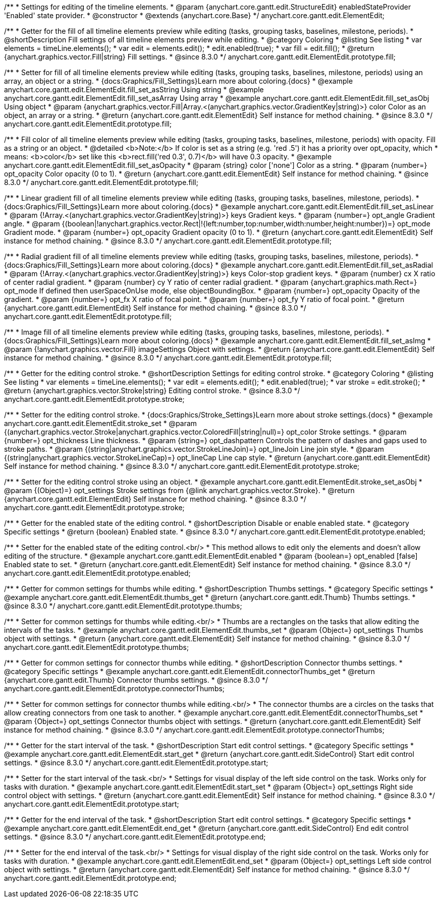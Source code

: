 /**
 * Settings for editing of the timeline elements.
 * @param {anychart.core.gantt.edit.StructureEdit} enabledStateProvider 'Enabled' state provider.
 * @constructor
 * @extends {anychart.core.Base}
 */
anychart.core.gantt.edit.ElementEdit;

//----------------------------------------------------------------------------------------------------------------------
//
//  anychart.core.gantt.edit.ElementEdit.prototype.fill
//
//----------------------------------------------------------------------------------------------------------------------

/**
 * Getter for the fill of all timeline elements preview while editing (tasks, grouping tasks, baselines, milestone, periods).
 * @shortDescription Fill settings of all timeline elements preview while editing.
 * @category Coloring
 * @listing See listing
 * var elements = timeLine.elements();
 * var edit = elements.edit();
 * edit.enabled(true);
 * var fill = edit.fill();
 * @return {anychart.graphics.vector.Fill|string} Fill settings.
 * @since 8.3.0
 */
anychart.core.gantt.edit.ElementEdit.prototype.fill;

/**
 * Setter for fill of all timeline elements preview while editing (tasks, grouping tasks, baselines, milestone, periods) using an array, an object or a string.
 * {docs:Graphics/Fill_Settings}Learn more about coloring.{docs}
 * @example anychart.core.gantt.edit.ElementEdit.fill_set_asString Using string
 * @example anychart.core.gantt.edit.ElementEdit.fill_set_asArray Using array
 * @example anychart.core.gantt.edit.ElementEdit.fill_set_asObj Using object
 * @param {anychart.graphics.vector.Fill|Array.<(anychart.graphics.vector.GradientKey|string)>} color Color as an object, an array or a string.
 * @return {anychart.core.gantt.edit.ElementEdit} Self instance for method chaining.
 * @since 8.3.0
 */
anychart.core.gantt.edit.ElementEdit.prototype.fill;

/**
 * Fill color of all timeline elements preview while editing (tasks, grouping tasks, baselines, milestone, periods) with opacity. Fill as a string or an object.
 * @detailed <b>Note:</b> If color is set as a string (e.g. 'red .5') it has a priority over opt_opacity, which
 * means: <b>color</b> set like this <b>rect.fill('red 0.3', 0.7)</b> will have 0.3 opacity.
 * @example anychart.core.gantt.edit.ElementEdit.fill_set_asOpacity
 * @param {string} color ['none'] Color as a string.
 * @param {number=} opt_opacity Color opacity (0 to 1).
 * @return {anychart.core.gantt.edit.ElementEdit} Self instance for method chaining.
 * @since 8.3.0
 */
anychart.core.gantt.edit.ElementEdit.prototype.fill;

/**
 * Linear gradient fill of all timeline elements preview while editing (tasks, grouping tasks, baselines, milestone, periods).
 * {docs:Graphics/Fill_Settings}Learn more about coloring.{docs}
 * @example anychart.core.gantt.edit.ElementEdit.fill_set_asLinear
 * @param {!Array.<(anychart.graphics.vector.GradientKey|string)>} keys Gradient keys.
 * @param {number=} opt_angle Gradient angle.
 * @param {(boolean|!anychart.graphics.vector.Rect|!{left:number,top:number,width:number,height:number})=} opt_mode Gradient mode.
 * @param {number=} opt_opacity Gradient opacity (0 to 1).
 * @return {anychart.core.gantt.edit.ElementEdit} Self instance for method chaining.
 * @since 8.3.0
 */
anychart.core.gantt.edit.ElementEdit.prototype.fill;

/**
 * Radial gradient fill of all timeline elements preview while editing (tasks, grouping tasks, baselines, milestone, periods).
 * {docs:Graphics/Fill_Settings}Learn more about coloring.{docs}
 * @example anychart.core.gantt.edit.ElementEdit.fill_set_asRadial
 * @param {!Array.<(anychart.graphics.vector.GradientKey|string)>} keys Color-stop gradient keys.
 * @param {number} cx X ratio of center radial gradient.
 * @param {number} cy Y ratio of center radial gradient.
 * @param {anychart.graphics.math.Rect=} opt_mode If defined then userSpaceOnUse mode, else objectBoundingBox.
 * @param {number=} opt_opacity Opacity of the gradient.
 * @param {number=} opt_fx X ratio of focal point.
 * @param {number=} opt_fy Y ratio of focal point.
 * @return {anychart.core.gantt.edit.ElementEdit} Self instance for method chaining.
 * @since 8.3.0
 */
anychart.core.gantt.edit.ElementEdit.prototype.fill;

/**
 * Image fill of all timeline elements preview while editing (tasks, grouping tasks, baselines, milestone, periods).
 * {docs:Graphics/Fill_Settings}Learn more about coloring.{docs}
 * @example anychart.core.gantt.edit.ElementEdit.fill_set_asImg
 * @param {!anychart.graphics.vector.Fill} imageSettings Object with settings.
 * @return {anychart.core.gantt.edit.ElementEdit} Self instance for method chaining.
 * @since 8.3.0
 */
anychart.core.gantt.edit.ElementEdit.prototype.fill;


//----------------------------------------------------------------------------------------------------------------------
//
//  anychart.core.gantt.edit.ElementEdit.editPreviewStroke
//
//----------------------------------------------------------------------------------------------------------------------

/**
 * Getter for the editing control stroke.
 * @shortDescription Settings for editing control stroke.
 * @category Coloring
 * @listing See listing
 * var elements = timeLine.elements();
 * var edit = elements.edit();
 * edit.enabled(true);
 * var stroke = edit.stroke();
 * @return {anychart.graphics.vector.Stroke|string} Editing control stroke.
 * @since 8.3.0
 */
anychart.core.gantt.edit.ElementEdit.prototype.stroke;

/**
 * Setter for the editing control stroke.
 * {docs:Graphics/Stroke_Settings}Learn more about stroke settings.{docs}
 * @example anychart.core.gantt.edit.ElementEdit.stroke_set
 * @param {(anychart.graphics.vector.Stroke|anychart.graphics.vector.ColoredFill|string|null)=} opt_color Stroke settings.
 * @param {number=} opt_thickness Line thickness.
 * @param {string=} opt_dashpattern Controls the pattern of dashes and gaps used to stroke paths.
 * @param {(string|anychart.graphics.vector.StrokeLineJoin)=} opt_lineJoin Line join style.
 * @param {(string|anychart.graphics.vector.StrokeLineCap)=} opt_lineCap Line cap style.
 * @return {anychart.core.gantt.edit.ElementEdit} Self instance for method chaining.
 * @since 8.3.0
 */
anychart.core.gantt.edit.ElementEdit.prototype.stroke;

/**
 * Setter for the editing control stroke using an object.
 * @example anychart.core.gantt.edit.ElementEdit.stroke_set_asObj
 * @param {(Object)=} opt_settings Stroke settings from {@link anychart.graphics.vector.Stroke}.
 * @return {anychart.core.gantt.edit.ElementEdit} Self instance for method chaining.
 * @since 8.3.0
 */
anychart.core.gantt.edit.ElementEdit.prototype.stroke;

//----------------------------------------------------------------------------------------------------------------------
//
//  anychart.core.gantt.edit.ElementEdit.prototype.enabled
//
//----------------------------------------------------------------------------------------------------------------------

/**
 * Getter for the enabled state of the editing control.
 * @shortDescription Disable or enable enabled state.
 * @category Specific settings
 * @return {boolean} Enabled state.
 * @since 8.3.0
 */
anychart.core.gantt.edit.ElementEdit.prototype.enabled;

/**
 * Setter for the enabled state of the editing control.<br/>
 * This method allows to edit only the elements and doesn't allow editing of the structure.
 * @example anychart.core.gantt.edit.ElementEdit.enabled
 * @param {boolean=} opt_enabled [false] Enabled state to set.
 * @return {anychart.core.gantt.edit.ElementEdit} Self instance for method chaining.
 * @since 8.3.0
 */
anychart.core.gantt.edit.ElementEdit.prototype.enabled;

//----------------------------------------------------------------------------------------------------------------------
//
//  anychart.core.gantt.edit.ElementEdit.prototype.thumbs
//
//----------------------------------------------------------------------------------------------------------------------

/**
 * Getter for common settings for thumbs while editing.
 * @shortDescription Thumbs settings.
 * @category Specific settings
 * @example anychart.core.gantt.edit.ElementEdit.thumbs_get
 * @return {anychart.core.gantt.edit.Thumb} Thumbs settings.
 * @since 8.3.0
 */
anychart.core.gantt.edit.ElementEdit.prototype.thumbs;

/**
 * Setter for common settings for thumbs while editing.<br/>
 * Thumbs are a rectangles on the tasks that allow editing the intervals of the tasks.
 * @example anychart.core.gantt.edit.ElementEdit.thumbs_set
 * @param {Object=} opt_settings Thumbs object with settings.
 * @return {anychart.core.gantt.edit.ElementEdit} Self instance for method chaining.
 * @since 8.3.0
 */
anychart.core.gantt.edit.ElementEdit.prototype.thumbs;


//----------------------------------------------------------------------------------------------------------------------
//
//  anychart.core.gantt.edit.ElementEdit.prototype.connectorThumbs
//
//----------------------------------------------------------------------------------------------------------------------

/**
 * Getter for common settings for connector thumbs while editing.
 * @shortDescription Connector thumbs settings.
 * @category Specific settings
 * @example anychart.core.gantt.edit.ElementEdit.connectorThumbs_get
 * @return {anychart.core.gantt.edit.Thumb} Connector thumbs settings.
 * @since 8.3.0
 */
anychart.core.gantt.edit.ElementEdit.prototype.connectorThumbs;

/**
 * Setter for common settings for connector thumbs while editing.<br/>
 * The connector thumbs are a circles on the tasks that allow creating connectors from one task to another.
 * @example anychart.core.gantt.edit.ElementEdit.connectorThumbs_set
 * @param {Object=} opt_settings Connector thumbs object with settings.
 * @return {anychart.core.gantt.edit.ElementEdit} Self instance for method chaining.
 * @since 8.3.0
 */
anychart.core.gantt.edit.ElementEdit.prototype.connectorThumbs;

//----------------------------------------------------------------------------------------------------------------------
//
//  anychart.core.gantt.edit.ElementEdit.prototype.start
//
//----------------------------------------------------------------------------------------------------------------------

/**
 * Getter for the start interval of the task.
 * @shortDescription Start edit control settings.
 * @category Specific settings
 * @example anychart.core.gantt.edit.ElementEdit.start_get
 * @return {anychart.core.gantt.edit.SideControl} Start edit control settings.
 * @since 8.3.0
 */
anychart.core.gantt.edit.ElementEdit.prototype.start;

/**
 * Setter for the start interval of the task.<br/>
 * Settings for visual display of the left side control on the task. Works only for tasks with duration.
 * @example anychart.core.gantt.edit.ElementEdit.start_set
 * @param {Object=} opt_settings Right side control object with settings.
 * @return {anychart.core.gantt.edit.ElementEdit} Self instance for method chaining.
 * @since 8.3.0
 */
anychart.core.gantt.edit.ElementEdit.prototype.start;

//----------------------------------------------------------------------------------------------------------------------
//
//  anychart.core.gantt.edit.ElementEdit.prototype.end
//
//----------------------------------------------------------------------------------------------------------------------

/**
 * Getter for the end interval of the task.
 * @shortDescription Start edit control settings.
 * @category Specific settings
 * @example anychart.core.gantt.edit.ElementEdit.end_get
 * @return {anychart.core.gantt.edit.SideControl} End edit control settings.
 * @since 8.3.0
 */
anychart.core.gantt.edit.ElementEdit.prototype.end;

/**
 * Setter for the end interval of the task.<br/>
 * Settings for visual display of the right side control on the task. Works only for tasks with duration.
 * @example anychart.core.gantt.edit.ElementEdit.end_set
 * @param {Object=} opt_settings Left side control object with settings.
 * @return {anychart.core.gantt.edit.ElementEdit} Self instance for method chaining.
 * @since 8.3.0
 */
anychart.core.gantt.edit.ElementEdit.prototype.end;